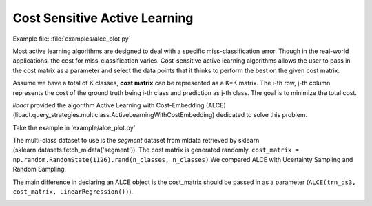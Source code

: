 Cost Sensitive Active Learning
==============================

Example file: :file:`examples/alce_plot.py`

Most active learning algorithms are designed to deal with a specific
miss-classification error. Though in the real-world applications, the cost for
miss-classification varies. Cost-sensitive active learning algorithms allows the
user to pass in the cost matrix as a parameter and select the data points that
it thinks to perform the best on the given cost matrix.

Assume we have a total of K classes, **cost matrix** can be represented as a K*K
matrix. The i-th row, j-th column represents the cost of the ground truth being
i-th class and prediction as j-th class. The goal is to minimize the total cost.

*libact* provided the algorithm Active Learning with Cost-Embedding (ALCE)
(libact.query_strategies.multiclass.ActiveLearningWithCostEmbedding)
dedicated to solve this problem.

Take the example in 'example/alce_plot.py'

The multi-class dataset to use is the *segment* dataset from mldata retrieved by
sklearn (sklearn.datasets.fetch_mldata('segment')).
The cost matrix is generated randomly.
``cost_matrix = np.random.RandomState(1126).rand(n_classes, n_classes)``
We compared ALCE with Ucertainty Sampling and Random Sampling.

The main difference in declaring an ALCE object is the cost_matrix should be
passed in as a parameter (``ALCE(trn_ds3, cost_matrix, LinearRegression())``).

.. image:: ./pngs/vehicle_alce_plit.png
